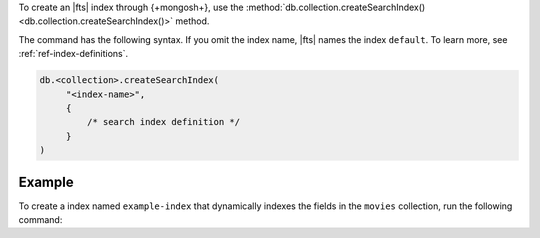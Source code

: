 To create an |fts| index through {+mongosh+}, use 
the :method:`db.collection.createSearchIndex() 
<db.collection.createSearchIndex()>` method.

The command has the following syntax.
If you omit the index name, |fts| names the index 
``default``. To learn more, see :ref:`ref-index-definitions`.

.. code-block:: javascript

   db.<collection>.createSearchIndex(
        "<index-name>",
        {
            /* search index definition */
        }
   )

Example
~~~~~~~

To create a index named ``example-index`` that 
dynamically indexes the fields in the ``movies`` 
collection, run the following command:

.. io-code-block::
   :copyable: true

   .. input::
      :language: shell

      db.movies.createSearchIndex(
          "example-index",
          { mappings: { dynamic: true } }
      )

   .. output::

      example-index
   
    